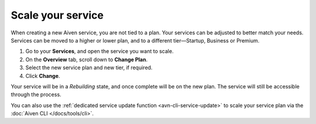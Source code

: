 Scale your service
==================

When creating a new Aiven service, you are not tied to a plan. Your services can be adjusted to better match your needs. Services can be moved to a higher or lower plan, and to a different tier—Startup, Business or Premium.


1. Go to your **Services**, and open the service you want to scale.
2. On the **Overview** tab, scroll down to **Change Plan**. 
3. Select the new service plan and new tier, if required.
4. Click **Change**.

Your service will be in a *Rebuilding* state, and once complete will be on the new plan. The service will still be accessible through the process. 


You can also use the :ref:`dedicated service update function <avn-cli-service-update>` to scale your service plan via the :doc:`Aiven CLI </docs/tools/cli>`.